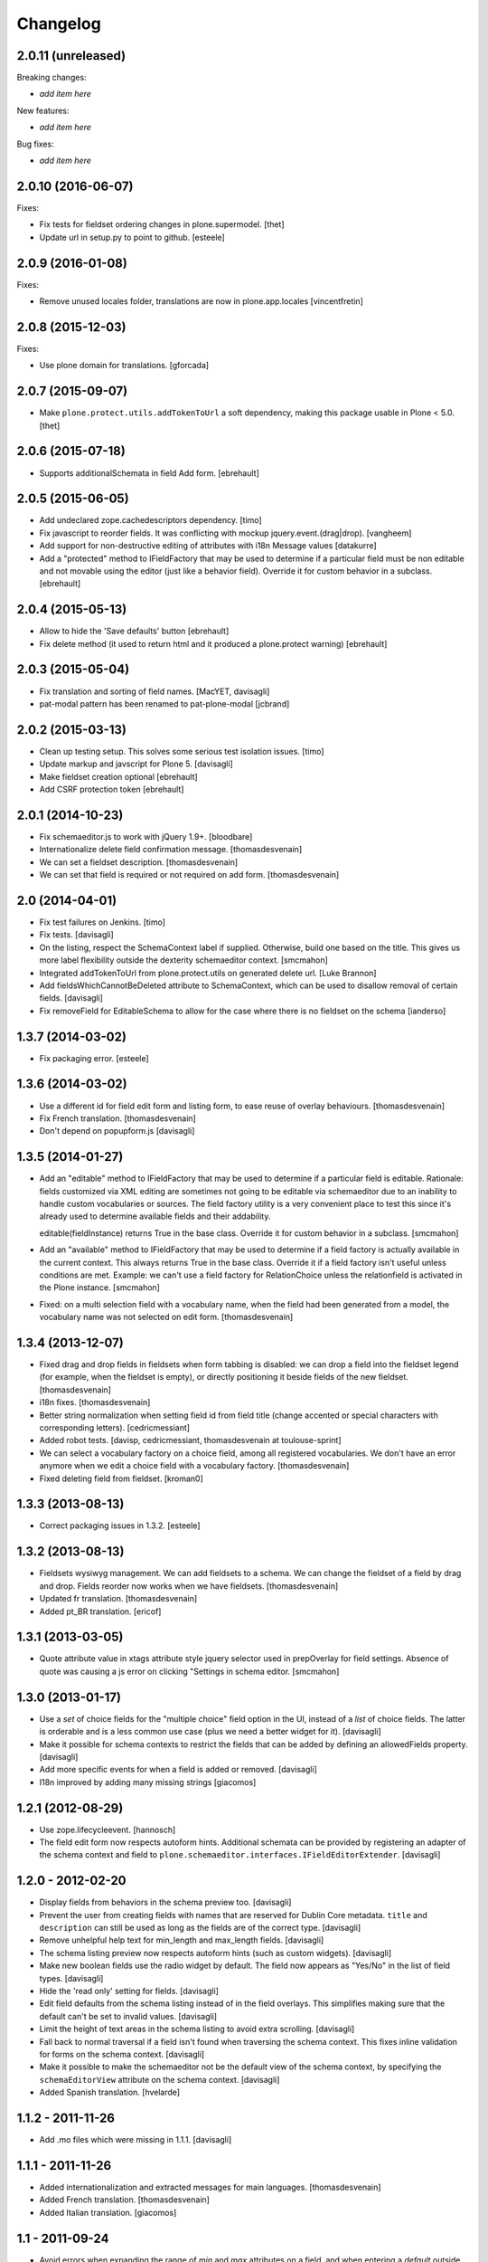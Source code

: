 Changelog
=========

2.0.11 (unreleased)
-------------------

Breaking changes:

- *add item here*

New features:

- *add item here*

Bug fixes:

- *add item here*


2.0.10 (2016-06-07)
-------------------

Fixes:

- Fix tests for fieldset ordering changes in plone.supermodel.
  [thet]

- Update url in setup.py to point to github.
  [esteele]


2.0.9 (2016-01-08)
------------------

Fixes:

- Remove unused locales folder, translations are now in plone.app.locales
  [vincentfretin]


2.0.8 (2015-12-03)
------------------

Fixes:

- Use plone domain for translations.
  [gforcada]


2.0.7 (2015-09-07)
------------------

- Make ``plone.protect.utils.addTokenToUrl`` a soft dependency, making this
  package usable in Plone < 5.0.
  [thet]


2.0.6 (2015-07-18)
------------------

- Supports additionalSchemata in field Add form.
  [ebrehault]


2.0.5 (2015-06-05)
------------------

- Add undeclared zope.cachedescriptors dependency.
  [timo]

- Fix javascript to reorder fields. It was conflicting with
  mockup jquery.event.(drag|drop).
  [vangheem]

- Add support for non-destructive editing of attributes with i18n
  Message values
  [datakurre]

- Add a "protected" method to IFieldFactory that may be used to determine
  if a particular field must be non editable and not movable using the editor
  (just like a behavior field).
  Override it for custom behavior in a subclass.
  [ebrehault]

2.0.4 (2015-05-13)
------------------

- Allow to hide the 'Save defaults' button
  [ebrehault]

- Fix delete method (it used to return html and it produced a plone.protect warning)
  [ebrehault]


2.0.3 (2015-05-04)
------------------

- Fix translation and sorting of field names.
  [MacYET, davisagli]

- pat-modal pattern has been renamed to pat-plone-modal
  [jcbrand]


2.0.2 (2015-03-13)
------------------

- Clean up testing setup. This solves some serious test isolation issues.
  [timo]

- Update markup and javscript for Plone 5.
  [davisagli]

- Make fieldset creation optional
  [ebrehault]

- Add CSRF protection token
  [ebrehault]


2.0.1 (2014-10-23)
------------------

- Fix schemaeditor.js to work with jQuery 1.9+.
  [bloodbare]

- Internationalize delete field confirmation message.
  [thomasdesvenain]

- We can set a fieldset description.
  [thomasdesvenain]

- We can set that field is required or not required on add form.
  [thomasdesvenain]


2.0 (2014-04-01)
----------------

- Fix test failures on Jenkins.
  [timo]

- Fix tests.
  [davisagli]

- On the listing, respect the SchemaContext label if supplied. Otherwise,
  build one based on the title. This gives us more label flexibility
  outside the dexterity schemaeditor context.
  [smcmahon]

- Integrated addTokenToUrl from plone.protect.utils on generated delete url.
  [Luke Brannon]

- Add fieldsWhichCannotBeDeleted attribute to SchemaContext, which can be
  used to disallow removal of certain fields.
  [davisagli]

- Fix removeField for EditableSchema to allow for the case where there
  is no fieldset on the schema
  [ianderso]


1.3.7 (2014-03-02)
------------------

- Fix packaging error.
  [esteele]


1.3.6 (2014-03-02)
------------------

- Use a different id for field edit form and listing form, to ease
  reuse of overlay behaviours.
  [thomasdesvenain]

- Fix French translation.
  [thomasdesvenain]

- Don't depend on popupform.js
  [davisagli]

1.3.5 (2014-01-27)
------------------

- Add an "editable" method to IFieldFactory that may be used to determine
  if a particular field is editable. Rationale: fields customized via XML
  editing are sometimes not going to be editable via schemaeditor due to
  an inability to handle custom vocabularies or sources. The field factory
  utility is a very convenient place to test this since it's already
  used to determine available fields and their addability.

  editable(fieldInstance) returns True in the base class. Override it for
  custom behavior in a subclass.
  [smcmahon]

- Add an "available" method to IFieldFactory that may be used to determine
  if a field factory is actually available in the current context. This always
  returns True in the base class. Override it if a field factory isn't useful
  unless conditions are met. Example: we can't use a field factory for
  RelationChoice unless the relationfield is activated in the Plone
  instance.
  [smcmahon]

- Fixed: on a multi selection field with a vocabulary name,
  when the field had been generated from a model,
  the vocabulary name was not selected on edit form.
  [thomasdesvenain]

1.3.4 (2013-12-07)
------------------

- Fixed drag and drop fields in fieldsets when form tabbing is disabled:
  we can drop a field into the fieldset legend (for example, when the fieldset is empty),
  or directly positioning it beside fields of the new fieldset.
  [thomasdesvenain]

- i18n fixes.
  [thomasdesvenain]

- Better string normalization when setting field id from field title
  (change accented or special characters with corresponding letters).
  [cedricmessiant]

- Added robot tests.
  [davisp, cedricmessiant, thomasdesvenain at toulouse-sprint]

- We can select a vocabulary factory on a choice field,
  among all registered vocabularies.
  We don't have an error anymore
  when we edit a choice field with a vocabulary factory.
  [thomasdesvenain]

- Fixed deleting field from fieldset.
  [kroman0]

1.3.3 (2013-08-13)
------------------

- Correct packaging issues in 1.3.2.
  [esteele]

1.3.2 (2013-08-13)
------------------

- Fieldsets wysiwyg management.
  We can add fieldsets to a schema.
  We can change the fieldset of a field by drag and drop.
  Fields reorder now works when we have fieldsets.
  [thomasdesvenain]

- Updated fr translation.
  [thomasdesvenain]

- Added pt_BR translation.
  [ericof]


1.3.1 (2013-03-05)
------------------

- Quote attribute value in xtags attribute style jquery selector used
  in prepOverlay for field settings. Absence of quote was causing a js error
  on clicking "Settings in schema editor.
  [smcmahon]


1.3.0 (2013-01-17)
------------------

- Use a *set* of choice fields for the "multiple choice" field option in the UI,
  instead of a *list* of choice fields. The latter is orderable and is a less
  common use case (plus we need a better widget for it).
  [davisagli]

- Make it possible for schema contexts to restrict the fields that can be added
  by defining an allowedFields property.
  [davisagli]

- Add more specific events for when a field is added or removed.
  [davisagli]

- I18n improved by adding many missing strings
  [giacomos]


1.2.1 (2012-08-29)
------------------

* Use zope.lifecycleevent.
  [hannosch]

* The field edit form now respects autoform hints. Additional schemata can
  be provided by registering an adapter of the schema context and field to
  ``plone.schemaeditor.interfaces.IFieldEditorExtender``.
  [davisagli]


1.2.0 - 2012-02-20
------------------

* Display fields from behaviors in the schema preview too.
  [davisagli]

* Prevent the user from creating fields with names that are reserved for
  Dublin Core metadata. ``title`` and ``description`` can still be used
  as long as the fields are of the correct type.
  [davisagli]

* Remove unhelpful help text for min_length and max_length fields.
  [davisagli]

* The schema listing preview now respects autoform hints (such as custom
  widgets).
  [davisagli]

* Make new boolean fields use the radio widget by default. The field now
  appears as "Yes/No" in the list of field types.
  [davisagli]

* Hide the 'read only' setting for fields.
  [davisagli]

* Edit field defaults from the schema listing instead of in the field
  overlays. This simplifies making sure that the default can't be set
  to invalid values.
  [davisagli]

* Limit the height of text areas in the schema listing to avoid extra
  scrolling.
  [davisagli]

* Fall back to normal traversal if a field isn't found when traversing the
  schema context. This fixes inline validation for forms on the schema
  context.
  [davisagli]

* Make it possible to make the schemaeditor not be the default view of the
  schema context, by specifying the ``schemaEditorView`` attribute on the
  schema context.
  [davisagli]

* Added Spanish translation.
  [hvelarde]

1.1.2 - 2011-11-26
------------------

* Add .mo files which were missing in 1.1.1.
  [davisagli]

1.1.1 - 2011-11-26
------------------

* Added internationalization and extracted messages for main languages.
  [thomasdesvenain]

* Added French translation.
  [thomasdesvenain]

* Added Italian translation.
  [giacomos]

1.1 - 2011-09-24
----------------

* Avoid errors when expanding the range of `min` and `max` attributes on a
  field, and when entering a `default` outside the range.
  [davisagli]

* Validate input for the `default` attribute of Choice fields based on the
  field's vocabulary.
  [davisagli]

* Removed support for setting the `missing_value` attribute of fields through
  the web.
  [davisagli]

* Add a date-only field with no time component.
  [davisagli]

* Bugfix: Validate short names of fields.
  [davisagli]

1.0.3 - 2011-06-15
------------------

* Fix test.
  [davisagli]

1.0.2 - 2011-06-14
------------------

* Make FieldFactory do a deep copy of its arguments to avoid problems with
  mutable defaults getting shared between field instances.
  This fixes http://code.google.com/p/dexterity/issues/detail?id=133
  [davisagli]

* Remove dependency on zope.app.schema.
  [davisagli]

1.0.1 - 2011-05-20
------------------

* Relicense under the BSD license.
  See http://plone.org/foundation/materials/foundation-resolutions/plone-framework-components-relicensing-policy
  [davisagli]

* On multiple choice fields (List of Choice), read/write attributes other than
  ``values`` in the correct place (on the List rather than its value_type
  Choice).
  [davisagli]

* Remove unneeded dependency on plone.i18n.
  [davisagli]

1.0 - 2011-04-30
----------------

* In addition to the normal object events raised when fields are added, edited,
  and removed, raise a SchemaModifiedEvent on the schema context. This greatly
  simplifies writing code to serialize schema changes, and makes it possible to
  track of the schema origin so that we know where to serialize it.
  [davisagli]

* Support non-ASCII characters in vocabularies for Choice fields.
  [davisagli]

* Change js event used to dynamically set id from title from keyup to change;
  autocompletion does not raise a keyup event, but does fire change.
  [smcmahon]

* jslintify schemaeditor.js
  [smcmahon]

* Honor cancel button in field editor popup.
  [smcmahon]

1.0b2 - 2011-01-22
------------------

* Add another possible base to try for our fixed IDatetime, since
  plone.app.z3cform may change which one takes precedence.
  [davisagli]

* Default to adding Textline fields.
  [davisagli]

1.0b1 - 2010-04-18
------------------

* Added overlay support to the field edit screens.
  [davisagli, limi]

* Revamped UI to show WYSIWYG representation of fields.
  [davisagli, limi]

* Removed the JavascriptFormWrapper.
  [davisagli]

* Major package cleanup.
  [davisagli]

* Omit the 'required' and 'missing_value' fields for Bool fields.
  [davisagli]

* Add the ability to define vocabularies of simple TextLine values.
  Both single and multiple select fields are provided.
  [rossp]

* Override base field interfaces to get the correct field types for the default
  and missing_value fields, rather than using the MetaFieldWidgetFactory.
  [rossp]

* Make sure that normalized ids for new fields use _ instead of -, so that they
  can be accessed without using getattr.
  [davisagli]

* Fix issue with moving fields to position 0 in a schema.
  [davisagli]

* List the available field type vocabulary alphabetically.
  [davisagli]

* No longer provide a field factory for zope.schema.Bytes, since
  plone.namedfile provides a better file field and now registers its own field
  factories.
  [davisagli]

* Fix inline validation for the field edit form.
  [davisagli]

* Added ReadOnlySchemaListing for listing fields without making them editable.
  [davisagli]

* CSS tweaks
  [davisagli]


1.0a2 - 2009-07-12
------------------

* Changed API methods and arguments to mixedCase to be more consistent with
  the rest of Zope. This is a non-backwards-compatible change. Our profuse
  apologies, but it's now or never. :-/

  If you find that you get import errors or unknown keyword arguments in your
  code, please change names from foo_bar too fooBar, e.g. add_field() becomes
  addField().
  [optilude]

1.0a1 - 2009-05-23
------------------

* Initial release
